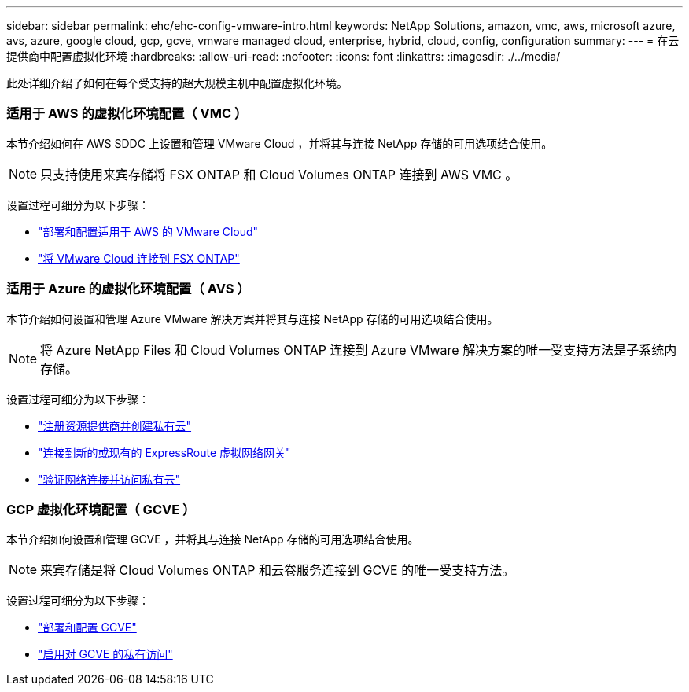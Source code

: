 ---
sidebar: sidebar 
permalink: ehc/ehc-config-vmware-intro.html 
keywords: NetApp Solutions, amazon, vmc, aws, microsoft azure, avs, azure, google cloud, gcp, gcve, vmware managed cloud, enterprise, hybrid, cloud, config, configuration 
summary:  
---
= 在云提供商中配置虚拟化环境
:hardbreaks:
:allow-uri-read: 
:nofooter: 
:icons: font
:linkattrs: 
:imagesdir: ./../media/


[role="lead"]
此处详细介绍了如何在每个受支持的超大规模主机中配置虚拟化环境。



=== 适用于 AWS 的虚拟化环境配置（ VMC ）

本节介绍如何在 AWS SDDC 上设置和管理 VMware Cloud ，并将其与连接 NetApp 存储的可用选项结合使用。


NOTE: 只支持使用来宾存储将 FSX ONTAP 和 Cloud Volumes ONTAP 连接到 AWS VMC 。

设置过程可细分为以下步骤：

* link:aws/aws-setup.html#deploy["部署和配置适用于 AWS 的 VMware Cloud"]
* link:aws/aws-setup.html#connect["将 VMware Cloud 连接到 FSX ONTAP"]




=== 适用于 Azure 的虚拟化环境配置（ AVS ）

本节介绍如何设置和管理 Azure VMware 解决方案并将其与连接 NetApp 存储的可用选项结合使用。


NOTE: 将 Azure NetApp Files 和 Cloud Volumes ONTAP 连接到 Azure VMware 解决方案的唯一受支持方法是子系统内存储。

设置过程可细分为以下步骤：

* link:azure/azure-setup.html#register["注册资源提供商并创建私有云"]
* link:azure/azure-setup.html#connect["连接到新的或现有的 ExpressRoute 虚拟网络网关"]
* link:azure/azure-setup.html#validate["验证网络连接并访问私有云"]




=== GCP 虚拟化环境配置（ GCVE ）

本节介绍如何设置和管理 GCVE ，并将其与连接 NetApp 存储的可用选项结合使用。


NOTE: 来宾存储是将 Cloud Volumes ONTAP 和云卷服务连接到 GCVE 的唯一受支持方法。

设置过程可细分为以下步骤：

* link:gcp/gcp-setup.html#deploy["部署和配置 GCVE"]
* link:gcp/gcp-setup.html#enable-access["启用对 GCVE 的私有访问"]


